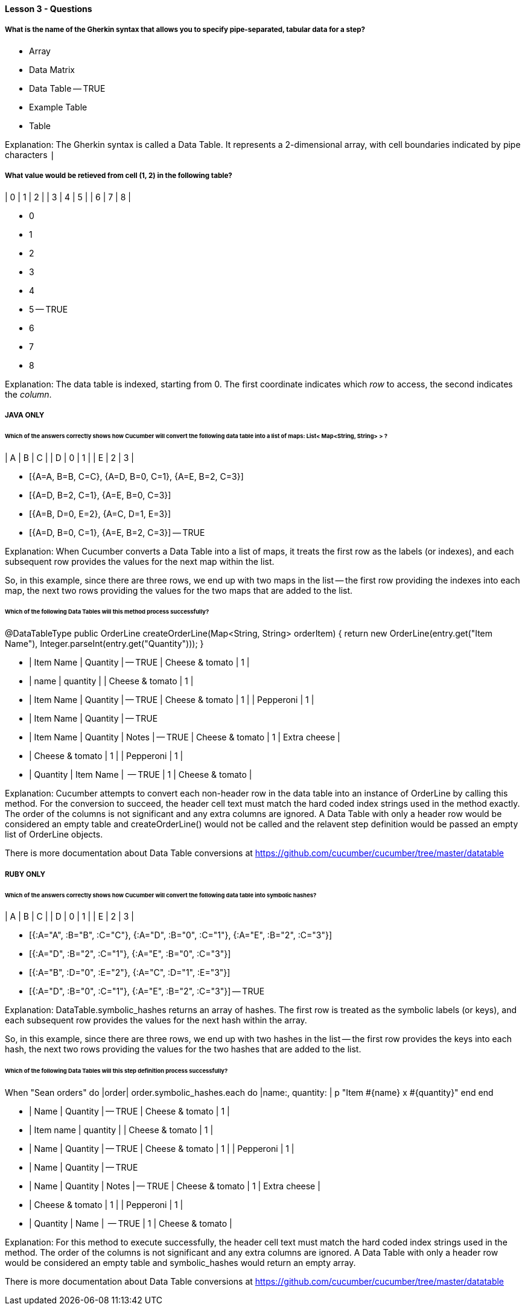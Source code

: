 ==== Lesson 3 - Questions

===== What is the name of the Gherkin syntax that allows you to specify pipe-separated, tabular data for a step?

* Array
* Data Matrix
* Data Table -- TRUE
* Example Table
* Table

Explanation:
The Gherkin syntax is called a Data Table. It represents a 2-dimensional array, with cell boundaries indicated by pipe characters `|`

===== What value would be retieved from cell (1, 2) in the following table?

| 0 | 1 | 2 |
| 3 | 4 | 5 |
| 6 | 7 | 8 |

* 0
* 1
* 2
* 3
* 4
* 5 -- TRUE
* 6
* 7
* 8

Explanation:
The data table is indexed, starting from 0. The first coordinate indicates which _row_ to access, the second indicates the _column_.

===== JAVA ONLY
====== Which of the answers correctly shows how Cucumber will convert the following data table into a list of maps: List< Map<String, String> > ?

| A | B | C |
| D | 0 | 1 |
| E | 2 | 3 |

* [{A=A, B=B, C=C}, {A=D, B=0, C=1}, {A=E, B=2, C=3}]
* [{A=D, B=2, C=1}, {A=E, B=0, C=3}]
* [{A=B, D=0, E=2}, {A=C, D=1, E=3}]
* [{A=D, B=0, C=1}, {A=E, B=2, C=3}] -- TRUE

Explanation:
When Cucumber converts a Data Table into a list of maps, it treats the first row as the labels (or indexes), and each subsequent row provides the values for the next map within the list.

So, in this example, since there are three rows, we end up with two maps in the list -- the first row providing the indexes into each map, the next two rows providing the values for the two maps that are added to the list.

====== Which of the following Data Tables will this method process successfully?

@DataTableType
public OrderLine createOrderLine(Map<String, String> orderItem) {
    return new OrderLine(entry.get("Item Name"), Integer.parseInt(entry.get("Quantity")));
}


* | Item Name       | Quantity | -- TRUE
  | Cheese & tomato | 1        |

* | name            | quantity |
  | Cheese & tomato | 1        |

* | Item Name       | Quantity | -- TRUE
  | Cheese & tomato | 1        |
  | Pepperoni       | 1        |

* | Item Name       | Quantity | -- TRUE

* | Item Name       | Quantity | Notes        | -- TRUE
  | Cheese & tomato | 1        | Extra cheese |

* | Cheese & tomato | 1        |
  | Pepperoni       | 1        |

* | Quantity | Item Name       |  -- TRUE
  | 1        | Cheese & tomato |


Explanation:
Cucumber attempts to convert each non-header row in the data table into an instance of OrderLine by calling this method. For the conversion to succeed, the header cell text must match the hard coded index strings used in the method exactly. The order of the columns is not significant and any extra columns are ignored. A Data Table with only a header row would be considered an empty table and createOrderLine() would not be called and the relavent step definition would be passed an empty list of OrderLine objects.

There is more documentation about Data Table conversions at https://github.com/cucumber/cucumber/tree/master/datatable

===== RUBY ONLY

====== Which of the answers correctly shows how Cucumber will convert the following data table into symbolic hashes?

| A | B | C |
| D | 0 | 1 |
| E | 2 | 3 |

* [{:A="A", :B="B", :C="C"}, {:A="D", :B="0", :C="1"}, {:A="E", :B="2", :C="3"}]
* [{:A="D", :B="2", :C="1"}, {:A="E", :B="0", :C="3"}]
* [{:A="B", :D="0", :E="2"}, {:A="C", :D="1", :E="3"}]
* [{:A="D", :B="0", :C="1"}, {:A="E", :B="2", :C="3"}] -- TRUE

Explanation:
DataTable.symbolic_hashes returns an array of hashes. The first row is treated as the symbolic labels (or keys), and each subsequent row provides the values for the next hash within the array.

So, in this example, since there are three rows, we end up with two hashes in the list -- the first row provides the keys into each hash, the next two rows providing the values for the two hashes that are added to the list.



====== Which of the following Data Tables will this step definition process successfully?

When "Sean orders" do |order|
  order.symbolic_hashes.each do |name:, quantity: |
    p "Item #{name} x #{quantity}"
  end
end


* | Name       | Quantity | -- TRUE
| Cheese & tomato | 1        |

* | Item name            | quantity |
| Cheese & tomato | 1        |

* | Name       | Quantity | -- TRUE
| Cheese & tomato | 1        |
| Pepperoni       | 1        |

* | Name       | Quantity | -- TRUE

* | Name       | Quantity | Notes        | -- TRUE
| Cheese & tomato | 1        | Extra cheese |

* | Cheese & tomato | 1        |
| Pepperoni       | 1        |

* | Quantity | Name       |  -- TRUE
| 1        | Cheese & tomato |


Explanation:
For this method to execute successfully, the header cell text must match the hard coded index strings used in the method. The order of the columns is not significant and any extra columns are ignored. A Data Table with only a header row would be considered an empty table and symbolic_hashes would return an empty array.

There is more documentation about Data Table conversions at https://github.com/cucumber/cucumber/tree/master/datatable